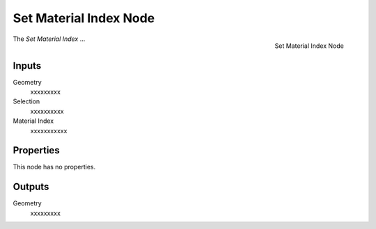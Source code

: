 .. index:: Geometry Nodes; Set Material Index
.. _bpy.types.GeometryNodeSetMaterialIndex:

***********************
Set Material Index Node
***********************

.. figure:: /images/modeling_geometry-nodes_material_set-material-index_node.png
   :align: right

   Set Material Index Node

The *Set Material Index* ...


Inputs
======

Geometry
   xxxxxxxxx

Selection
   xxxxxxxxxx

Material Index
   xxxxxxxxxxx


Properties
==========

This node has no properties.


Outputs
=======

Geometry
   xxxxxxxxx
